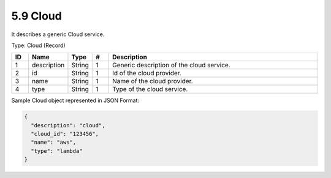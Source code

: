 5.9 Cloud
==========

It describes a generic Cloud service.

Type: Cloud (Record)

.. list-table::
   :widths: 3 4 4 3 40
   :header-rows: 1

   * - ID
     - Name
     - Type
     - #
     - Description
   * - 1
     - description
     - String
     - 1
     - Generic description of the cloud service.
   * - 2
     - id
     - String
     - 1
     - Id of the cloud provider.
   * - 3
     - name
     - String
     - 1
     - Name of the cloud provider.
   * - 4
     - type
     - String
     - 1
     - Type of the cloud service.

Sample Cloud object represented in JSON Format:

.. code:: json

   {
     "description": "cloud",
     "cloud_id": "123456",
     "name": "aws",
     "type": "lambda"
   }

